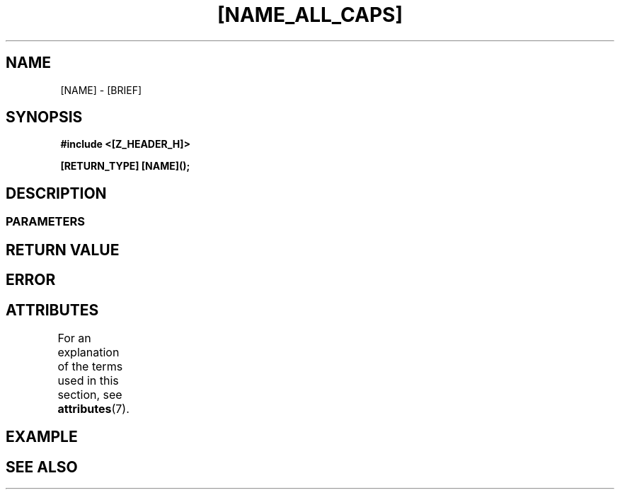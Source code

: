 .\" Copyright [YEAR] [AUTHOR] ([EMAIL])
.\" MIT LICENSE
.\"
.TH [NAME_ALL_CAPS] 3 [yyyy-MM-dd] "ZC" "Linux Programmer's Manual"
.SH NAME
[NAME] \- [BRIEF]
.SH SYNOPSIS
.B #include <[Z_HEADER_H]>
.P
.BI "[RETURN_TYPE] [NAME]();
.SH DESCRIPTION
.SS PARAMETERS
.SH RETURN VALUE
.SH ERROR
.SH ATTRIBUTES
For an explanation of the terms used in this section, see
.BR attributes (7).
.TS
allbox;
lb lb lb
l l l.
Interface	Attribute	Value
T{
.BR [NAME] ()
T}	Thread safety	MT-Safe
.TE
.SH EXAMPLE
.SH SEE ALSO
